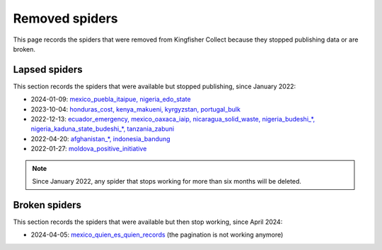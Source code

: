 Removed spiders
===============

This page records the spiders that were removed from Kingfisher Collect because they stopped publishing data or are broken.

Lapsed spiders
--------------

This section records the spiders that were available but stopped publishing, since January 2022:

- 2024-01-09: `mexico_puebla_itaipue, nigeria_edo_state <https://github.com/open-contracting/kingfisher-collect/pull/1047>`__
- 2023-10-04: `honduras_cost, kenya_makueni, kyrgyzstan, portugal_bulk <https://github.com/open-contracting/kingfisher-collect/pull/1030>`__
- 2022-12-13: `ecuador_emergency, mexico_oaxaca_iaip, nicaragua_solid_waste, nigeria_budeshi_*, nigeria_kaduna_state_budeshi_*, tanzania_zabuni <https://github.com/open-contracting/kingfisher-collect/pull/979>`__
- 2022-04-20: `afghanistan_*, indonesia_bandung <https://github.com/open-contracting/kingfisher-collect/pull/930>`__
- 2022-01-27: `moldova_positive_initiative <https://github.com/open-contracting/kingfisher-collect/pull/906>`__

.. note::

   Since January 2022, any spider that stops working for more than six months will be deleted.


Broken spiders
--------------

This section records the spiders that were available but then stop working, since April 2024:

- 2024-04-05: `mexico_quien_es_quien_records <https://github.com/open-contracting/kingfisher-collect/pull/1063>`__ (the pagination is not working anymore)
